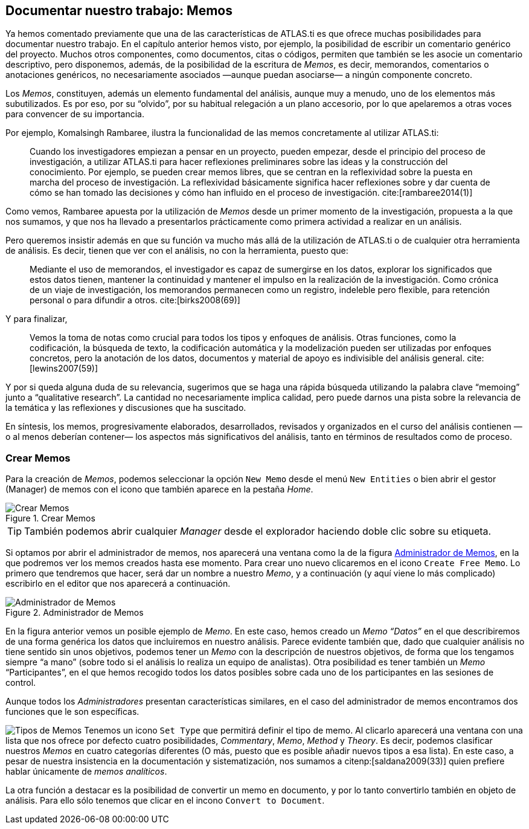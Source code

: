 [[documentar-nuestro-trabajo-memos]]
== Documentar nuestro trabajo: Memos

Ya hemos comentado previamente que una de las características de ATLAS.ti es que ofrece muchas posibilidades para documentar nuestro trabajo. En el capítulo anterior hemos visto, por ejemplo, la posibilidad de escribir un comentario genérico del proyecto. Muchos otros componentes, como documentos, citas o códigos, permiten que también se les asocie un comentario descriptivo, pero disponemos, además, de la posibilidad de la escritura de __Memos__, es decir, memorandos, comentarios o anotaciones genéricos, no necesariamente asociados —aunque puedan asociarse— a ningún componente concreto.

Los __Memos__, constituyen, además un elemento fundamental del análisis, aunque muy a menudo, uno de los elementos más subutilizados. Es por eso, por su “olvido”, por su habitual relegación a un plano accesorio, por lo que apelaremos a otras voces para convencer de su importancia.

Por ejemplo, Komalsingh Rambaree, ilustra la funcionalidad de las memos concretamente al utilizar ATLAS.ti:

[quote]
____
Cuando los investigadores empiezan a pensar en un proyecto, pueden empezar, desde el principio del proceso de investigación, a utilizar ATLAS.ti para hacer reflexiones preliminares sobre las ideas y la
construcción del conocimiento. Por ejemplo, se pueden crear memos libres, que se centran en la reflexividad sobre la puesta en marcha del proceso de investigación. La reflexividad básicamente significa hacer reflexiones sobre y dar cuenta de cómo se han tomado las decisiones y cómo han influido en el proceso de investigación. cite:[rambaree2014(1)]
____

Como vemos, Rambaree apuesta por la utilización de _Memos_ desde un primer momento de la investigación, propuesta a la que nos sumamos, y que nos ha llevado a presentarlos prácticamente como primera actividad a realizar en un análisis.

Pero queremos insistir además en que su función va mucho más allá de la utilización de ATLAS.ti o de cualquier otra herramienta de análisis. Es decir, tienen que ver con el análisis, no con la herramienta, puesto que:

[quote]
____
Mediante el uso de memorandos, el investigador es capaz de sumergirse en los datos, explorar los significados que estos datos tienen, mantener la continuidad y mantener el impulso en la realización de la investigación. Como crónica de un viaje de investigación, los memorandos permanecen como un registro, indeleble pero flexible, para retención personal o para difundir a otros. cite:[birks2008(69)]
____

Y para finalizar,

[quote]
____
Vemos la toma de notas como crucial para todos los tipos y enfoques de análisis. Otras funciones, como la codificación, la búsqueda de texto, la codificación automática y la modelización pueden ser utilizadas por enfoques concretos, pero la anotación de los datos, documentos y material de apoyo es indivisible del análisis general. cite:[lewins2007(59)]
____

Y por si queda alguna duda de su relevancia, sugerimos que se haga una rápida búsqueda utilizando la palabra clave “memoing” junto a “qualitative research”. La cantidad no necesariamente implica calidad, pero puede darnos una pista sobre la relevancia de la temática y las reflexiones y discusiones que ha suscitado.

En síntesis, los memos, progresivamente elaborados, desarrollados, revisados y organizados en el curso del análisis contienen —o al menos deberían contener— los aspectos más significativos del análisis, tanto en términos de resultados como de proceso.

[discrete]
[[crear-memos]]
=== Crear Memos

Para la creación de __Memos__, podemos seleccionar la opción `New Memo` desde el menú `New Entities` o bien abrir el gestor (Manager) de memos con el icono que también aparece en la pestaña _Home_.

[[img-crear-memos, Crear Memos]]
.Crear Memos
image::atlas-8/MenuHome-blur.png[ alt="Crear Memos", align="center"]

[TIP]
====
También podemos abrir cualquier _Manager_ desde el explorador haciendo doble clic sobre su etiqueta.
====

Si optamos por abrir el administrador de memos, nos aparecerá una ventana como la de la figura <<img-memo-manager>>, en la que podremos ver los memos creados hasta ese momento. Para crear uno nuevo clicaremos en el icono `Create Free Memo`. Lo primero que tendremos que hacer, será dar un nombre a nuestro __Memo__, y a continuación (y aquí viene lo más complicado) escribirlo en el editor que nos aparecerá a continuación.

[[img-memo-manager, Administrador de Memos]]
.Administrador de Memos
image::atlas-8/MemoManager-01.png[alt="Administrador de Memos", align="center"]

En la figura anterior vemos un posible ejemplo de __Memo__. En este caso, hemos creado un _Memo_ _“Datos”_ en el que describiremos de una forma genérica los datos que incluiremos en nuestro análisis. Parece evidente también que, dado que cualquier análisis no tiene sentido sin unos objetivos, podemos tener un _Memo_ con la descripción de nuestros objetivos, de forma que los tengamos siempre “a mano” (sobre todo si el análisis lo realiza un equipo de analistas). Otra posibilidad es tener también un _Memo_ “Participantes”, en el que hemos recogido todos los datos posibles sobre cada uno de los participantes en las sesiones de control.

Aunque todos los _Administradores_ presentan características similares, en el caso del administrador de memos encontramos dos funciones que le son específicas.

image:atlas-8/SetMemoType.png[alt="Tipos de Memos" float="left"] Tenemos un icono `Set Type` que permitirá definir el tipo de memo. Al clicarlo aparecerá una ventana con una lista que nos ofrece por defecto cuatro posibilidades, __Commentary__, _Memo_, _Method_ y __Theory__. Es decir, podemos clasificar nuestros _Memos_ en cuatro categorías diferentes (O más, puesto que es posible añadir nuevos tipos a esa lista). En este caso, a pesar de nuestra insistencia en la documentación y sistematización, nos sumamos a citenp:[saldana2009(33)] quien prefiere hablar únicamente de __memos analíticos__.

La otra función a destacar es la posibilidad de convertir un memo en documento, y por lo tanto convertirlo también en objeto de análisis. Para ello sólo tenemos que clicar en el incono `Convert to Document`.
